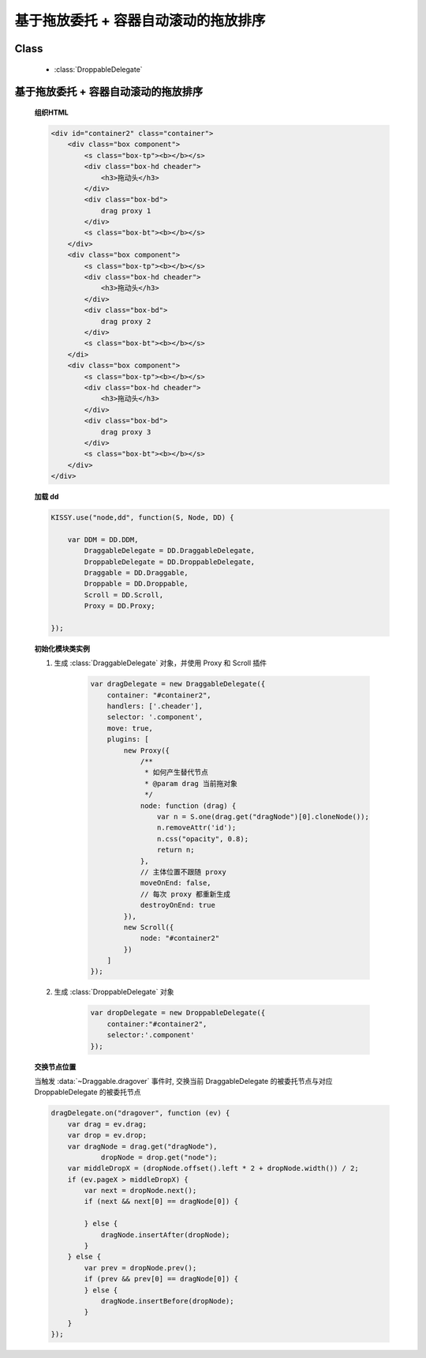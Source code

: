 ﻿.. currentmodule:: dd

基于拖放委托 + 容器自动滚动的拖放排序
==============================================================

Class
-----------------------------------------------

  * :class:`DroppableDelegate`


基于拖放委托 + 容器自动滚动的拖放排序
---------------------------------------------------------------

    .. raw:: html

        <iframe width="100%" height="320" class="iframe-demo" src="../../../../../source/raw/demo/dd/demo4.html"></iframe>



    **组织HTML**

    .. code-block:: html

        <div id="container2" class="container">
            <div class="box component">
                <s class="box-tp"><b></b></s>
                <div class="box-hd cheader">
                    <h3>拖动头</h3>
                </div>
                <div class="box-bd">
                    drag proxy 1
                </div>
                <s class="box-bt"><b></b></s>
            </div>       
            <div class="box component">
                <s class="box-tp"><b></b></s>
                <div class="box-hd cheader">
                    <h3>拖动头</h3>
                </div>
                <div class="box-bd">
                    drag proxy 2
                </div>
                <s class="box-bt"><b></b></s>
            </di>   
            <div class="box component">
                <s class="box-tp"><b></b></s>
                <div class="box-hd cheader">
                    <h3>拖动头</h3>
                </div>
                <div class="box-bd">
                    drag proxy 3
                </div>
                <s class="box-bt"><b></b></s>
            </div>
        </div>


        
    **加载 dd**

    .. code-block:: javascript

        KISSY.use("node,dd", function(S, Node, DD) {

            var DDM = DD.DDM,
                DraggableDelegate = DD.DraggableDelegate,
                DroppableDelegate = DD.DroppableDelegate,
                Draggable = DD.Draggable,
                Droppable = DD.Droppable,
                Scroll = DD.Scroll,
                Proxy = DD.Proxy;

        });


    **初始化模块类实例**

    1) 生成 :class:`DraggableDelegate` 对象，并使用 Proxy 和 Scroll 插件

        .. code-block:: javascript

            var dragDelegate = new DraggableDelegate({
                container: "#container2",
                handlers: ['.cheader'],
                selector: '.component',
                move: true,
                plugins: [
                    new Proxy({
                        /**
                         * 如何产生替代节点
                         * @param drag 当前拖对象
                         */
                        node: function (drag) {
                            var n = S.one(drag.get("dragNode")[0].cloneNode());
                            n.removeAttr('id');
                            n.css("opacity", 0.8);
                            return n;
                        },
                        // 主体位置不跟随 proxy
                        moveOnEnd: false,
                        // 每次 proxy 都重新生成
                        destroyOnEnd: true
                    }),
                    new Scroll({
                        node: "#container2"
                    })
                ]
            });

    2) 生成 :class:`DroppableDelegate` 对象

        .. code-block:: javascript

            var dropDelegate = new DroppableDelegate({
                container:"#container2",
                selector:'.component'
            });


    **交换节点位置**

    当触发 :data:`~Draggable.dragover` 事件时, 交换当前 DraggableDelegate 的被委托节点与对应 DroppableDelegate 的被委托节点

    .. code-block:: javascript

        dragDelegate.on("dragover", function (ev) {
            var drag = ev.drag;
            var drop = ev.drop;
            var dragNode = drag.get("dragNode"),
                    dropNode = drop.get("node");
            var middleDropX = (dropNode.offset().left * 2 + dropNode.width()) / 2;
            if (ev.pageX > middleDropX) {
                var next = dropNode.next();
                if (next && next[0] == dragNode[0]) {

                } else {
                    dragNode.insertAfter(dropNode);
                }
            } else {
                var prev = dropNode.prev();
                if (prev && prev[0] == dragNode[0]) {
                } else {
                    dragNode.insertBefore(dropNode);
                }
            }
        });